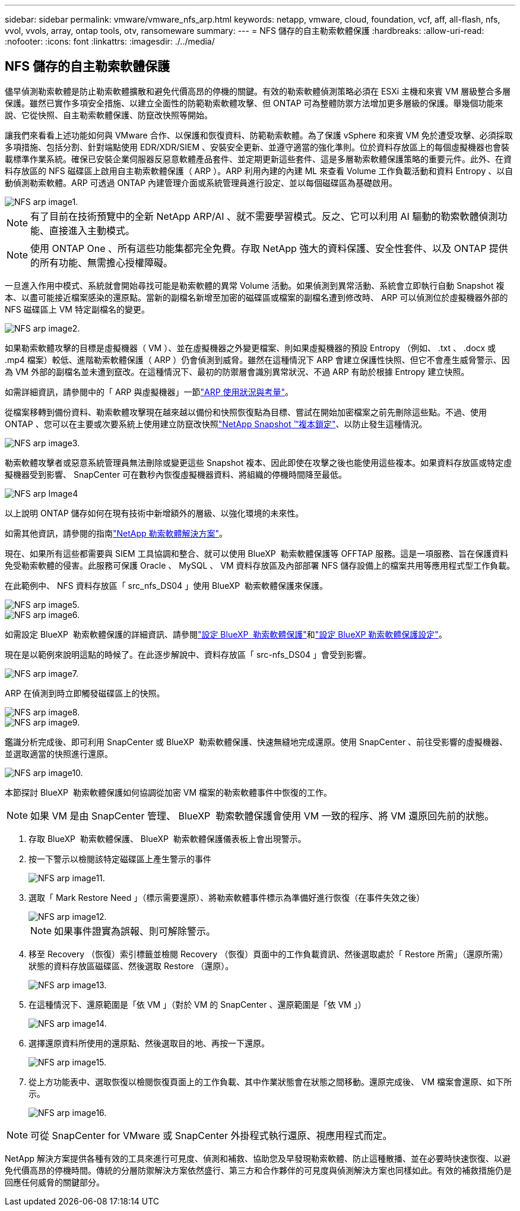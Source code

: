 ---
sidebar: sidebar 
permalink: vmware/vmware_nfs_arp.html 
keywords: netapp, vmware, cloud, foundation, vcf, aff, all-flash, nfs, vvol, vvols, array, ontap tools, otv, ransomeware 
summary:  
---
= NFS 儲存的自主勒索軟體保護
:hardbreaks:
:allow-uri-read: 
:nofooter: 
:icons: font
:linkattrs: 
:imagesdir: ./../media/




== NFS 儲存的自主勒索軟體保護

[role="lead"]
儘早偵測勒索軟體是防止勒索軟體擴散和避免代價高昂的停機的關鍵。有效的勒索軟體偵測策略必須在 ESXi 主機和來賓 VM 層級整合多層保護。雖然已實作多項安全措施、以建立全面性的防範勒索軟體攻擊、但 ONTAP 可為整體防禦方法增加更多層級的保護。舉幾個功能來說、它從快照、自主勒索軟體保護、防竄改快照等開始。

讓我們來看看上述功能如何與 VMware 合作、以保護和恢復資料、防範勒索軟體。為了保護 vSphere 和來賓 VM 免於遭受攻擊、必須採取多項措施、包括分割、針對端點使用 EDR/XDR/SIEM 、安裝安全更新、並遵守適當的強化準則。位於資料存放區上的每個虛擬機器也會裝載標準作業系統。確保已安裝企業伺服器反惡意軟體產品套件、並定期更新這些套件、這是多層勒索軟體保護策略的重要元件。此外、在資料存放區的 NFS 磁碟區上啟用自主勒索軟體保護（ ARP ）。ARP 利用內建的內建 ML 來查看 Volume 工作負載活動和資料 Entropy 、以自動偵測勒索軟體。ARP 可透過 ONTAP 內建管理介面或系統管理員進行設定、並以每個磁碟區為基礎啟用。

image::nfs-arp-image1.png[NFS arp image1.]


NOTE: 有了目前在技術預覽中的全新 NetApp ARP/AI 、就不需要學習模式。反之、它可以利用 AI 驅動的勒索軟體偵測功能、直接進入主動模式。


NOTE: 使用 ONTAP One 、所有這些功能集都完全免費。存取 NetApp 強大的資料保護、安全性套件、以及 ONTAP 提供的所有功能、無需擔心授權障礙。

一旦進入作用中模式、系統就會開始尋找可能是勒索軟體的異常 Volume 活動。如果偵測到異常活動、系統會立即執行自動 Snapshot 複本、以盡可能接近檔案感染的還原點。當新的副檔名新增至加密的磁碟區或檔案的副檔名遭到修改時、 ARP 可以偵測位於虛擬機器外部的 NFS 磁碟區上 VM 特定副檔名的變更。

image::nfs-arp-image2.png[NFS arp image2.]

如果勒索軟體攻擊的目標是虛擬機器（ VM ）、並在虛擬機器之外變更檔案、則如果虛擬機器的預設 Entropy （例如、 .txt 、 .docx 或 .mp4 檔案）較低、進階勒索軟體保護（ ARP ）仍會偵測到威脅。雖然在這種情況下 ARP 會建立保護性快照、但它不會產生威脅警示、因為 VM 外部的副檔名並未遭到竄改。在這種情況下、最初的防禦層會識別異常狀況、不過 ARP 有助於根據 Entropy 建立快照。

如需詳細資訊，請參閱中的「 ARP 與虛擬機器」一節link:https://docs.netapp.com/us-en/ontap/anti-ransomware/use-cases-restrictions-concept.html#supported-configurations["ARP 使用狀況與考量"]。

從檔案移轉到備份資料、勒索軟體攻擊現在越來越以備份和快照恢復點為目標、嘗試在開始加密檔案之前先刪除這些點。不過、使用 ONTAP 、您可以在主要或次要系統上使用建立防竄改快照link:https://docs.netapp.com/us-en/ontap/snaplock/snapshot-lock-concept.html["NetApp Snapshot ™複本鎖定"]、以防止發生這種情況。

image::nfs-arp-image3.png[NFS arp image3.]

勒索軟體攻擊者或惡意系統管理員無法刪除或變更這些 Snapshot 複本、因此即使在攻擊之後也能使用這些複本。如果資料存放區或特定虛擬機器受到影響、 SnapCenter 可在數秒內恢復虛擬機器資料、將組織的停機時間降至最低。

image::nfs-arp-image4.png[NFS arp Image4]

以上說明 ONTAP 儲存如何在現有技術中新增額外的層級、以強化環境的未來性。

如需其他資訊，請參閱的指南link:https://www.netapp.com/media/7334-tr4572.pdf["NetApp 勒索軟體解決方案"]。

現在、如果所有這些都需要與 SIEM 工具協調和整合、就可以使用 BlueXP  勒索軟體保護等 OFFTAP 服務。這是一項服務、旨在保護資料免受勒索軟體的侵害。此服務可保護 Oracle 、 MySQL 、 VM 資料存放區及內部部署 NFS 儲存設備上的檔案共用等應用程式型工作負載。

在此範例中、 NFS 資料存放區「 src_nfs_DS04 」使用 BlueXP  勒索軟體保護來保護。

image::nfs-arp-image5.png[NFS arp image5.]

image::nfs-arp-image6.png[NFS arp image6.]

如需設定 BlueXP  勒索軟體保護的詳細資訊、請參閱link:https://docs.netapp.com/us-en/bluexp-ransomware-protection/rp-start-setup.html["設定 BlueXP  勒索軟體保護"]和link:https://docs.netapp.com/us-en/bluexp-ransomware-protection/rp-use-settings.html#add-amazon-web-services-as-a-backup-destination["設定 BlueXP 勒索軟體保護設定"]。

現在是以範例來說明這點的時候了。在此逐步解說中、資料存放區「 src-nfs_DS04 」會受到影響。

image::nfs-arp-image7.png[NFS arp image7.]

ARP 在偵測到時立即觸發磁碟區上的快照。

image::nfs-arp-image8.png[NFS arp image8.]

image::nfs-arp-image9.png[NFS arp image9.]

鑑識分析完成後、即可利用 SnapCenter 或 BlueXP  勒索軟體保護、快速無縫地完成還原。使用 SnapCenter 、前往受影響的虛擬機器、並選取適當的快照進行還原。

image::nfs-arp-image10.png[NFS arp image10.]

本節探討 BlueXP  勒索軟體保護如何協調從加密 VM 檔案的勒索軟體事件中恢復的工作。


NOTE: 如果 VM 是由 SnapCenter 管理、 BlueXP  勒索軟體保護會使用 VM 一致的程序、將 VM 還原回先前的狀態。

. 存取 BlueXP  勒索軟體保護、 BlueXP  勒索軟體保護儀表板上會出現警示。
. 按一下警示以檢閱該特定磁碟區上產生警示的事件
+
image::nfs-arp-image11.png[NFS arp image11.]

. 選取「 Mark Restore Need 」（標示需要還原）、將勒索軟體事件標示為準備好進行恢復（在事件失效之後）
+
image::nfs-arp-image12.png[NFS arp image12.]

+

NOTE: 如果事件證實為誤報、則可解除警示。

. 移至 Recovery （恢復）索引標籤並檢閱 Recovery （恢復）頁面中的工作負載資訊、然後選取處於「 Restore 所需」（還原所需）狀態的資料存放區磁碟區、然後選取 Restore （還原）。
+
image::nfs-arp-image13.png[NFS arp image13.]

. 在這種情況下、還原範圍是「依 VM 」（對於 VM 的 SnapCenter 、還原範圍是「依 VM 」）
+
image::nfs-arp-image14.png[NFS arp image14.]

. 選擇還原資料所使用的還原點、然後選取目的地、再按一下還原。
+
image::nfs-arp-image15.png[NFS arp image15.]

. 從上方功能表中、選取恢復以檢閱恢復頁面上的工作負載、其中作業狀態會在狀態之間移動。還原完成後、 VM 檔案會還原、如下所示。
+
image::nfs-arp-image16.png[NFS arp image16.]




NOTE: 可從 SnapCenter for VMware 或 SnapCenter 外掛程式執行還原、視應用程式而定。

NetApp 解決方案提供各種有效的工具來進行可見度、偵測和補救、協助您及早發現勒索軟體、防止這種散播、並在必要時快速恢復、以避免代價高昂的停機時間。傳統的分層防禦解決方案依然盛行、第三方和合作夥伴的可見度與偵測解決方案也同樣如此。有效的補救措施仍是回應任何威脅的關鍵部分。
